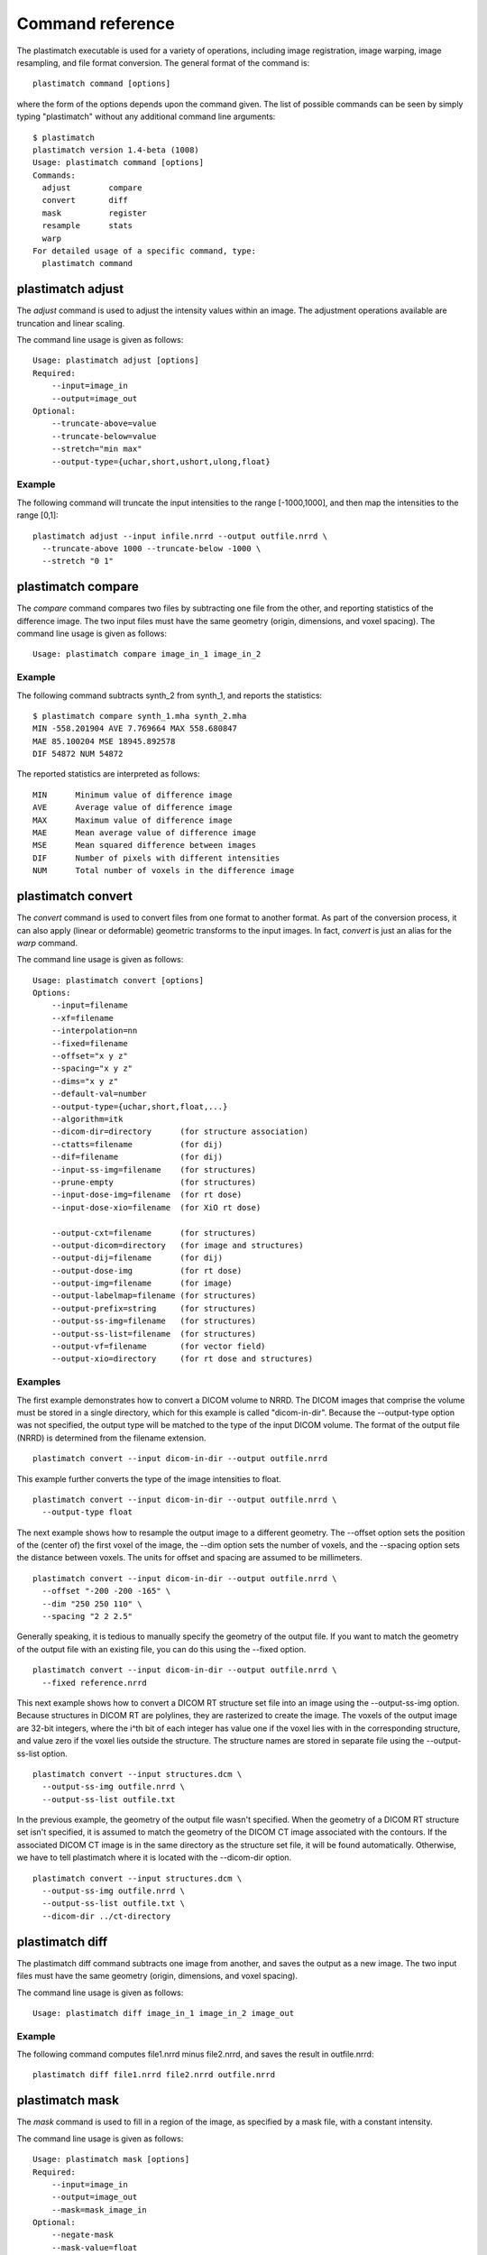Command reference
=================
The plastimatch executable is used for 
a variety of operations, including image
registration, image warping, image resampling, and file format
conversion.  The general format of the command is::

  plastimatch command [options]

where the form of the options depends upon the command given.
The list of possible commands can be seen by simply typing "plastimatch" 
without any additional command line arguments::

  $ plastimatch
  plastimatch version 1.4-beta (1008)
  Usage: plastimatch command [options]
  Commands:
    adjust        compare     
    convert       diff        
    mask          register    
    resample      stats       
    warp        
  For detailed usage of a specific command, type:
    plastimatch command

plastimatch adjust
------------------
The *adjust* command is used to adjust the intensity values 
within an image.  The adjustment operations available are truncation and 
linear scaling.  

The command line usage is given as follows::

  Usage: plastimatch adjust [options]
  Required:
      --input=image_in
      --output=image_out
  Optional:
      --truncate-above=value
      --truncate-below=value
      --stretch="min max"
      --output-type={uchar,short,ushort,ulong,float}

Example
^^^^^^^
The following command will truncate the input intensities to the 
range [-1000,1000], and then map the intensities to the range [0,1]::

  plastimatch adjust --input infile.nrrd --output outfile.nrrd \
    --truncate-above 1000 --truncate-below -1000 \
    --stretch "0 1"

plastimatch compare
-------------------
The *compare* command compares two files by subtracting 
one file from the other, and reporting statistics 
of the difference image.
The two input files must have the 
same geometry (origin, dimensions, and voxel spacing).
The command line usage is given as follows::

  Usage: plastimatch compare image_in_1 image_in_2

Example
^^^^^^^
The following command subtracts synth_2 from synth_1, and 
reports the statistics::

  $ plastimatch compare synth_1.mha synth_2.mha 
  MIN -558.201904 AVE 7.769664 MAX 558.680847
  MAE 85.100204 MSE 18945.892578
  DIF 54872 NUM 54872

The reported statistics are interpreted as follows::

  MIN      Minimum value of difference image
  AVE      Average value of difference image
  MAX      Maximum value of difference image
  MAE      Mean average value of difference image
  MSE      Mean squared difference between images
  DIF      Number of pixels with different intensities
  NUM      Total number of voxels in the difference image

.. _plastimatch_convert:

plastimatch convert
-------------------
The *convert* command is used to convert files from one 
format to another format.  As part of the conversion process, it can 
also apply (linear or deformable) geometric transforms 
to the input images.  In fact, *convert* is just an alias for the 
*warp* command.

The command line usage is given as follows::

  Usage: plastimatch convert [options]
  Options:
      --input=filename
      --xf=filename
      --interpolation=nn
      --fixed=filename
      --offset="x y z"
      --spacing="x y z"
      --dims="x y z"
      --default-val=number
      --output-type={uchar,short,float,...}
      --algorithm=itk
      --dicom-dir=directory      (for structure association)
      --ctatts=filename          (for dij)
      --dif=filename             (for dij)
      --input-ss-img=filename    (for structures)
      --prune-empty              (for structures)
      --input-dose-img=filename  (for rt dose)
      --input-dose-xio=filename  (for XiO rt dose)

      --output-cxt=filename      (for structures)
      --output-dicom=directory   (for image and structures)
      --output-dij=filename      (for dij)
      --output-dose-img          (for rt dose)
      --output-img=filename      (for image)
      --output-labelmap=filename (for structures)
      --output-prefix=string     (for structures)
      --output-ss-img=filename   (for structures)
      --output-ss-list=filename  (for structures)
      --output-vf=filename       (for vector field)
      --output-xio=directory     (for rt dose and structures)

Examples
^^^^^^^^
The first example demonstrates how to convert 
a DICOM volume to NRRD.  The DICOM images 
that comprise the volume must be 
stored in a single directory, which for this example 
is called "dicom-in-dir".  Because the --output-type option was 
not specified, 
the output type will be matched to the type of the input DICOM volume. 
The format of the output file (NRRD) is determined from the filename 
extension. ::

  plastimatch convert --input dicom-in-dir --output outfile.nrrd

This example further converts the type of the image intensities to float. ::

  plastimatch convert --input dicom-in-dir --output outfile.nrrd \
    --output-type float

The next example shows how to resample the output image to a different 
geometry.  The --offset option sets the position of the 
(center of) the first voxel of the image, the --dim option sets the 
number of voxels, and the --spacing option sets the 
distance between voxels.  The units for offset and spacing are 
assumed to be millimeters. ::

  plastimatch convert --input dicom-in-dir --output outfile.nrrd \
    --offset "-200 -200 -165" \
    --dim "250 250 110" \
    --spacing "2 2 2.5"

Generally speaking, it is tedious to manually specify the geometry of 
the output file.  If you want to match the geometry of the output 
file with an existing file, you can do this using the --fixed option. ::

  plastimatch convert --input dicom-in-dir --output outfile.nrrd \
    --fixed reference.nrrd

This next example shows how to convert a DICOM RT structure set file 
into an image using the --output-ss-img option.  
Because structures in DICOM RT are polylines, they are rasterized to 
create the image.  The voxels of the output image are 32-bit integers, 
where the i^th bit of each integer has value one if the voxel lies with 
in the corresponding structure, and value zero if the voxel lies outside the
structure.  The structure names are stored in separate file using 
the --output-ss-list option. ::

  plastimatch convert --input structures.dcm \
    --output-ss-img outfile.nrrd \
    --output-ss-list outfile.txt

In the previous example, the geometry of the output file wasn't specified.
When the geometry of a DICOM RT structure set isn't specified, it is 
assumed to match the geometry of the DICOM CT image associated with the 
contours.  If the associated DICOM CT image is in the same directory as 
the structure set file, it will be found automatically.  Otherwise, we 
have to tell plastimatch where it is located with the --dicom-dir option. ::

  plastimatch convert --input structures.dcm \
    --output-ss-img outfile.nrrd \
    --output-ss-list outfile.txt \
    --dicom-dir ../ct-directory


plastimatch diff
----------------
The plastimatch diff command subtracts one image from another, and saves 
the output as a new image.
The two input files must have the 
same geometry (origin, dimensions, and voxel spacing).

The command line usage is given as follows::

  Usage: plastimatch diff image_in_1 image_in_2 image_out

Example
^^^^^^^
The following command computes file1.nrrd minus file2.nrrd, and saves 
the result in outfile.nrrd::

  plastimatch diff file1.nrrd file2.nrrd outfile.nrrd

plastimatch mask
----------------
The *mask* command is used to fill in a region of the image, as specified
by a mask file, with a constant intensity.  

The command line usage is given as follows::

  Usage: plastimatch mask [options]
  Required:
      --input=image_in
      --output=image_out
      --mask=mask_image_in
  Optional:
      --negate-mask
      --mask-value=float
      --output-format=dicom
      --output-type={uchar,short,ushort,ulong,float}

Examples
^^^^^^^^
If we have a file prostate.nrrd which is non-zero inside of the prostate 
and zero outside of the prostate, we can set the prostate intensity to 1000
(while leaving non-prostate areas with their original intensity) using 
the following command. ::

  plastimatch mask \
    --input infile.nrrd \
    --output outfile.nrrd \
    --mask-value 1000 \
    --mask prostate.nrrd

Suppose we have a file called patient.nrrd, which is non-zero inside of the 
patient, and zero outside of the patient.  If we want to fill in the area 
outside of the patient with value -1000, we use the following command. ::

  plastimatch mask \
    --input infile.nrrd \
    --output outfile.nrrd \
    --negate-mask \
    --mask-value 1000 \
    --mask patient.nrrd

plastimatch register
--------------------
The plastimatch register command is used to peform linear or deformable 
registration of two images.  
The command line usage is given as follows::

  Usage: plastimatch register command_file

A more complete description, including the format of the required 
command file is given in the next section.

plastimatch resample
--------------------
The *resample* command can be used to change the geometry of an image.

The command line usage is given as follows::

  Usage: plastimatch resample [options]
  Required:   --input=file
              --output=file
  Optional:   --subsample="x y z"
              --origin="x y z"
              --spacing="x y z"
              --size="x y z"
              --output_type={uchar,short,ushort,float,vf}
              --interpolation={nn, linear}
              --default_val=val

Example
^^^^^^^
We can use the --subsample option to bin an integer number of voxels 
to a single voxel.  So for example, if we want to bin a cube of size 
3x3x1 voxels to a single voxel, we would do the following. ::

  plastimatch resample \
    --input infile.nrrd \
    --output outfile.nrrd \
    --subsample "3 3 1"

plastimatch stats
-----------------
The plastimatch stats command displays a few basic statistics about the 
image onto the screen.

The command line usage is given as follows::

  Usage: plastimatch stats [options]
  Required:
      --input=image_in

Example
^^^^^^^
The following command displays statistics for the file synth_1.mha. ::

  $ plastimatch stats --input synth_1.mha
  MIN -999.915161 AVE -878.686035 MAX 0.000000 NUM 54872

The reported statistics are interpreted as follows::

  MIN      Minimum intensity in image
  AVE      Average intensity in image
  MAX      Maximum intensity in image
  NUM      Number of voxels in image

plastimatch warp
----------------
The *warp* command is an alias for *convert*.  
Please refer to :ref:`plastimatch_convert` for the list of command line 
parameters.

Examples
^^^^^^^^
To warp an image using the B-spline coefficients generated by the 
plastimatch register command (saved in the file bspline.txt), do the 
following::

  plastimatch warp \
    --input infile.nrrd \
    --output outfile.nrrd \
    --xf bspline.txt

In the previous example, the output file geometry was determined by the 
geometry information in the bspline coefficient file.  You can resample 
to a different geometry using --fixed, or --origin, --dim, and --spacing. ::

  plastimatch warp \
    --input infile.nrrd \
    --output outfile.nrrd \
    --xf bspline.txt \
    --fixed reference.nrrd

When warping a structure set image, where the integer bits correspond to 
structure membership, you need to use nearest neighbor interpolation 
rather than linear interpolation. ::

  plastimatch warp \
    --input structures-in.nrrd \
    --output structures-out.nrrd \
    --xf bspline.txt \
    --interpolation nn

Sometimes, voxels located outside of the geometry of the input image 
will be warped into the geometry of the output image.  By default, these 
areas are "filled in" with an intensity of zero.  You can choose a different 
value for these areas using the --default-val option. ::

  plastimatch warp \
    --input infile.nrrd \
    --output outfile.nrrd \
    --xf bspline.txt \
    --default-val -1000


